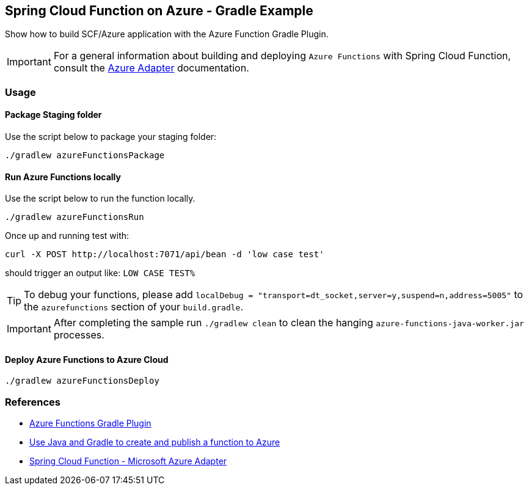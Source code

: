 == Spring Cloud Function on Azure - Gradle Example

Show how to build SCF/Azure application with the Azure Function Gradle Plugin.

IMPORTANT: For a general information about building and deploying `Azure Functions` with Spring Cloud Function, consult the https://docs.spring.io/spring-cloud-function/docs/current/reference/html/azure.html[Azure Adapter] documentation.

=== Usage

==== Package Staging folder

Use the script below to package your staging folder:

[source,shell]
----
./gradlew azureFunctionsPackage
----

==== Run Azure Functions locally

Use the script below to run the function locally.

[source,shell]
----
./gradlew azureFunctionsRun
----

Once up and running test with:

[source,shell]
----
curl -X POST http://localhost:7071/api/bean -d 'low case test'
----

should trigger an output like: `LOW CASE TEST%`

TIP: To debug your functions, please add `localDebug = "transport=dt_socket,server=y,suspend=n,address=5005"` to the `azurefunctions` section of your `build.gradle`.

IMPORTANT: After completing the sample run `./gradlew clean` to clean the hanging `azure-functions-java-worker.jar` processes.

==== Deploy Azure Functions to Azure Cloud

[source,shell]
----
./gradlew azureFunctionsDeploy
----

=== References

- https://github.com/microsoft/azure-gradle-plugins/tree/master/azure-functions-gradle-plugin[Azure Functions Gradle Plugin]
- https://learn.microsoft.com/en-us/azure/azure-functions/functions-create-first-java-gradle[Use Java and Gradle to create and publish a function to Azure]
- https://docs.spring.io/spring-cloud-function/docs/current/reference/html/azure.html[Spring Cloud Function - Microsoft Azure Adapter]